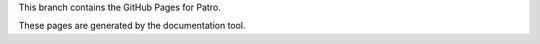 This branch contains the GitHub Pages for Patro.

These pages are generated by the documentation tool.
